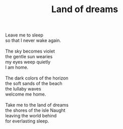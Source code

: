 :PROPERTIES:
:ID:       94DAC7C6-845C-467B-956E-040617ECA89E
:SLUG:     land-of-dreams
:END:
#+filetags: :poetry:
#+title: Land of dreams

#+BEGIN_VERSE
Leave me to sleep
so that I never wake again.

The sky becomes violet
the gentle sun wearies
my eyes weep quietly
I am home.

The dark colors of the horizon
the soft sands of the beach
the lullaby waves
welcome me home.

Take me to the land of dreams
the shores of the isle Naught
leaving the world behind
for everlasting sleep.
#+END_VERSE
